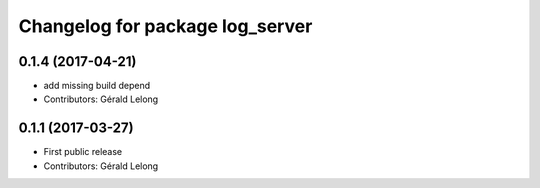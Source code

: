 ^^^^^^^^^^^^^^^^^^^^^^^^^^^^^^^^
Changelog for package log_server
^^^^^^^^^^^^^^^^^^^^^^^^^^^^^^^^

0.1.4 (2017-04-21)
------------------
* add missing build depend
* Contributors: Gérald Lelong

0.1.1 (2017-03-27)
------------------
* First public release
* Contributors: Gérald Lelong
